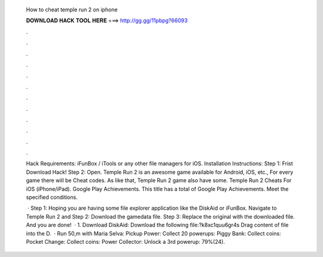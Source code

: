   How to cheat temple run 2 on iphone
  
  
  
  𝐃𝐎𝐖𝐍𝐋𝐎𝐀𝐃 𝐇𝐀𝐂𝐊 𝐓𝐎𝐎𝐋 𝐇𝐄𝐑𝐄 ===> http://gg.gg/11pbpg?66093
  
  
  
  .
  
  
  
  .
  
  
  
  .
  
  
  
  .
  
  
  
  .
  
  
  
  .
  
  
  
  .
  
  
  
  .
  
  
  
  .
  
  
  
  .
  
  
  
  .
  
  
  
  .
  
  Hack Requirements: iFunBox / iTools or any other file managers for iOS. Installation Instructions: Step 1: Frist Download Hack! Step 2: Open. Temple Run 2 is an awesome game available for Android, iOS, etc., For every game there will be Cheat codes. As like that, Temple Run 2 game also have some. Temple Run 2 Cheats For iOS (iPhone/iPad). Google Play Achievements. This title has a total of Google Play Achievements. Meet the specified conditions.
  
   · Step 1: Hoping you are having some file explorer application like the DiskAid or iFunBox. Navigate to Temple Run 2 and Step 2: Download the gamedata file. Step 3: Replace the original with the downloaded file. And you are done!  · 1. Download DiskAid:  Download the following file:?k8xc1quu6gr4s Drag content of file into the D.  · Run 50,m with Maria Selva: Pickup Power: Collect 20 powerups: Piggy Bank: Collect coins: Pocket Change: Collect coins: Power Collector: Unlock a 3rd powerup: 79%(24).
